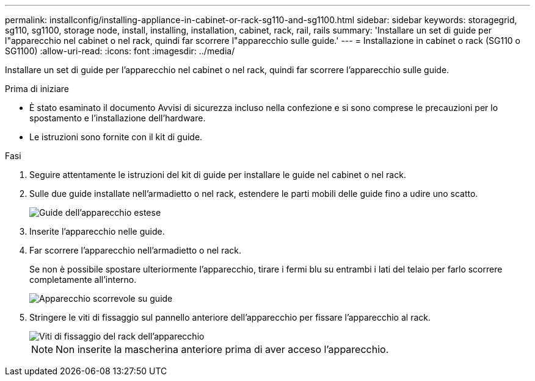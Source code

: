 ---
permalink: installconfig/installing-appliance-in-cabinet-or-rack-sg110-and-sg1100.html 
sidebar: sidebar 
keywords: storagegrid, sg110, sg1100, storage node, install, installing, installation, cabinet, rack, rail, rails 
summary: 'Installare un set di guide per l"apparecchio nel cabinet o nel rack, quindi far scorrere l"apparecchio sulle guide.' 
---
= Installazione in cabinet o rack (SG110 o SG1100)
:allow-uri-read: 
:icons: font
:imagesdir: ../media/


[role="lead"]
Installare un set di guide per l'apparecchio nel cabinet o nel rack, quindi far scorrere l'apparecchio sulle guide.

.Prima di iniziare
* È stato esaminato il documento Avvisi di sicurezza incluso nella confezione e si sono comprese le precauzioni per lo spostamento e l'installazione dell'hardware.
* Le istruzioni sono fornite con il kit di guide.


.Fasi
. Seguire attentamente le istruzioni del kit di guide per installare le guide nel cabinet o nel rack.
. Sulle due guide installate nell'armadietto o nel rack, estendere le parti mobili delle guide fino a udire uno scatto.
+
image::../media/rails_extended_out.gif[Guide dell'apparecchio estese]

. Inserite l'apparecchio nelle guide.
. Far scorrere l'apparecchio nell'armadietto o nel rack.
+
Se non è possibile spostare ulteriormente l'apparecchio, tirare i fermi blu su entrambi i lati del telaio per farlo scorrere completamente all'interno.

+
image::../media/sg6000_cn_rails_blue_button.gif[Apparecchio scorrevole su guide]

. Stringere le viti di fissaggio sul pannello anteriore dell'apparecchio per fissare l'apparecchio al rack.
+
image::../media/sg6060_rack_retaining_screws.png[Viti di fissaggio del rack dell'apparecchio]

+

NOTE: Non inserite la mascherina anteriore prima di aver acceso l'apparecchio.


